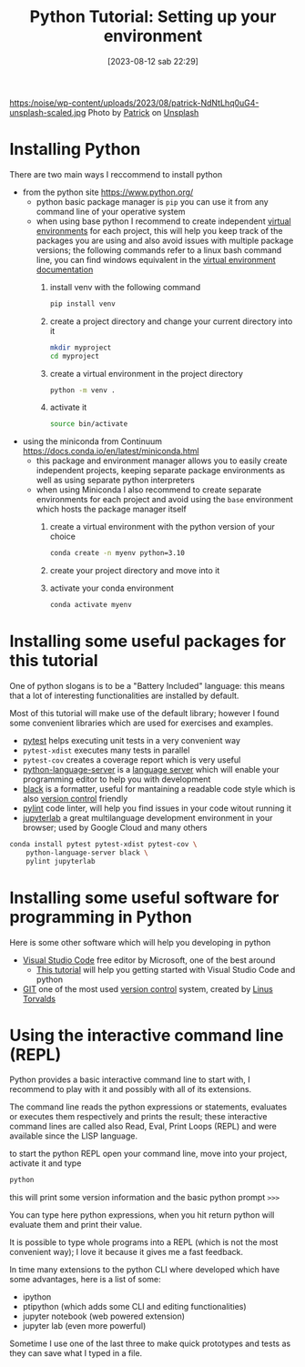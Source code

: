 #+BLOG: noise on the net
#+POSTID: 206
#+DATE: [2023-08-12 sab 22:29]
#+OPTIONS: toc:nil num:nil todo:nil pri:nil tags:nil ^:nil
#+CATEGORY: Language learning
#+TAGS: Python
#+DESCRIPTION: how to prepare your development environment
#+title: Python Tutorial: Setting up your environment
https:/noise/wp-content/uploads/2023/08/patrick-NdNtLhq0uG4-unsplash-scaled.jpg
Photo by [[https://unsplash.com/@pf91_photography?utm_source=unsplash&utm_medium=referral&utm_content=creditCopyText][Patrick]] on [[https://unsplash.com/photos/NdNtLhq0uG4?utm_source=unsplash&utm_medium=referral&utm_content=creditCopyText][Unsplash]]

*  Installing Python
There are two main ways I reccommend to install python
- from the python site https://www.python.org/
  - python basic package manager is ~pip~ you can use it from any command line of your operative system
  - when using base python I recommend to create independent [[https://docs.python.org/3/library/venv.html][virtual
    environments]] for each project, this will help you keep track of the packages
    you are using and also avoid issues with multiple package versions; the
    following commands refer to a linux bash command line, you can find windows
    equivalent in the [[https://docs.python.org/3/library/venv.html#creating-virtual-environments][virtual environment documentation]]
    1. install venv with the following command
        #+begin_src bash :noeval
pip install venv
        #+end_src
    2. create a project directory and change your current directory into it
        #+begin_src bash :noeval
    mkdir myproject
    cd myproject
        #+end_src
    3. create a virtual environment in the project directory
        #+begin_src bash :noeval
    python -m venv .
        #+end_src
    4. activate it
        #+begin_src bash :noeval
    source bin/activate
        #+end_src
- using the miniconda from Continuum https://docs.conda.io/en/latest/miniconda.html
  - this package and environment manager allows you to easily create independent
    projects, keeping separate package environments as well as using separate
    python interpreters
  - when using Miniconda I also recommend to create separate environments for
    each project and avoid using the ~base~ environment which hosts the package
    manager itself
    1. create a virtual environment with the python version of your choice
        #+begin_src bash :noeval
    conda create -n myenv python=3.10
        #+end_src
    2. create your project directory and move into it
    3. activate your conda environment
        #+begin_src bash :noeval
conda activate myenv
        #+end_src
* Installing some useful packages for this tutorial
One of python slogans is to be a "Battery Included" language: this means that a
lot of interesting functionalities are installed by default.

Most of this tutorial will make use of the default library; however I found some
convenient libraries which are used for exercises and examples.

- [[https://docs.pytest.org/en/7.4.x/][pytest]] helps executing unit tests in a very convenient way
- ~pytest-xdist~ executes many tests in parallel
- ~pytest-cov~ creates a coverage report which is very useful
- [[https://github.com/palantir/python-language-server][python-language-server]] is a [[https://microsoft.github.io/language-server-protocol/][language server]] which will enable your programming
  editor to help you with development
- [[https://github.com/psf/black][black]] is a formatter, useful for mantaining a readable code style which is
  also [[https://en.wikipedia.org/wiki/Version_control][version control]] friendly
- [[https://www.pylint.org/][pylint]] code linter, will help you find issues in your code witout running it
- [[https://jupyter.org/][jupyterlab]] a great multilanguage development environment in your browser;
  used by Google Cloud and many others

#+begin_src bash
conda install pytest pytest-xdist pytest-cov \
    python-language-server black \
    pylint jupyterlab
#+end_src

* Installing some useful software for programming in Python
Here is some other software which will help you developing in python
- [[https://code.visualstudio.com/][Visual Studio Code]] free editor by Microsoft, one of the best around
  - [[https://code.visualstudio.com/docs/python/python-tutorial][This tutorial]] will help you getting started with Visual Studio Code and python
- [[https://git-scm.com/][GIT]] one of the most used [[https://en.wikipedia.org/wiki/Version_control][version control]] system, created by [[https://en.wikipedia.org/wiki/Linus_Torvalds][Linus Torvalds]]

*  Using the interactive command line (REPL)
Python provides a basic interactive command line to start with, I recommend to
play with it and possibly with all of its extensions.

The command line reads the python expressions or statements, evaluates or
executes them respectively and prints the result; these interactive command
lines are called also Read, Eval, Print Loops (REPL) and were available since
the LISP language.

to start the python REPL open your command line, move into your project,
activate it and type
#+begin_src bash :noeval
python
#+end_src

this will print some version information and the basic python prompt ~>>>~

You can type here python expressions, when you hit return python will evaluate
them and print their value.

It is possible to type whole programs into a REPL (which is not the most
convenient way); I love it because it gives me a fast feedback.

In time many extensions to the python CLI where developed which have some
advantages, here is a list of some:
- ipython
- ptipython (which adds some CLI and editing functionalities)
- jupyter notebook (web powered extension)
- jupyter lab (even more powerful)
Sometime I use one of the last three to make quick prototypes and tests as they
can save what I typed in a file.
